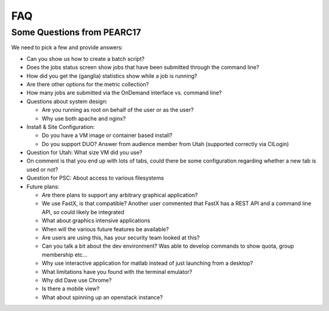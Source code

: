 .. _faq:

FAQ
===

Some Questions from PEARC17
---------------------------

We need to pick a few and provide answers:

- Can you show us how to create a batch script?
- Does the jobs status screen show jobs that have been submitted through the
  command line?
- How did you get the (ganglia) statistics show while a job is running?
- Are there other options for the metric collection?
- How many jobs are submitted via the OnDemand interface vs. command line?
- Questions about system design:

  - Are you running as root on behalf of the user or as the user?
  - Why use both apache and nginx?

- Install & Site Configuration:

  - Do you have a VM image or container based install?
  - Do you support DUO? Answer from audience member from Utah (supported
    correctly via CILogin)

- Question for Utah: What size VM did you use?
- On comment is that you end up with lots of tabs, could there be some
  configuration regarding whether a new tab is used or not?
- Question for PSC: About access to various filesystems
- Future plans:

  - Are there plans to support any arbitrary graphical application?
  - We use FastX, is that compatible? Another user commented that FastX has a
    REST API and a command line API, so could likely be integrated
  - What about graphics intensive applications
  - When will the various future features be available?
  - Are users are using this, has your security team looked at this?
  - Can you talk a bit about the dev environment? Was able to develop commands
    to show quota, group membership etc...
  - Why use interactive application for matlab instead of just launching from a
    desktop?
  - What limitations have you found with the terminal emulator?
  - Why did Dave use Chrome?
  - Is there a mobile view?
  - What about spinning up an openstack instance?
